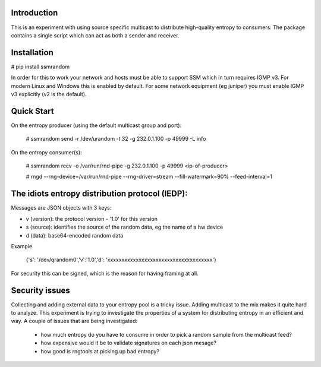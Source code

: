 
Introduction
------------

This is an experiment with using source specific multicast to distribute 
high-quality entropy to consumers. The package contains a single script which 
can act as both a sender and receiver.

Installation
------------

# pip install ssmrandom

In order for this to work your network and hosts must be able to support 
SSM which in turn requires IGMP v3. For modern Linux and Windows this is
enabled by default. For some network equipment (eg juniper) you must enable
IGMP v3 explicitly (v2 is the default).


Quick Start
-----------

On the entropy producer (using the default multicast group and port):

    # ssmrandom send -r /dev/urandom -t 32 -g 232.0.1.100 -p 49999 -L info 

On the entropy consumer(s):

    # ssmrandom recv -o /var/run/rnd-pipe -g 232.0.1.100 -p 49999 <ip-of-producer>

    # rngd --rng-device=/var/run/rnd-pipe --rng-driver=stream --fill-watermark=90% --feed-interval=1


The idiots entropy distribution protocol (IEDP):
------------------------------------------------

Messages are JSON objects with 3 keys:

- v (version): the protocol version - '1.0' for this version
- s (source): identifies the source of the random data, eg the name of a hw device
- d (data): base64-encoded random data

Example

    {'s': '/dev/qrandom0','v':'1.0','d': 'xxxxxxxxxxxxxxxxxxxxxxxxxxxxxxxxxxxxx'}

For security this can be signed, which is the reason for having framing at all.

Security issues
---------------

Collecting and adding external data to your entropy pool is a tricky issue. Adding
multicast to the mix makes it quite hard to analyze. This experiment is trying to 
investigate the properties of a system for distributing entropy in an efficient and
way. A couple of issues that are being investigated:

 - how much entropy do you have to consume in order to pick a random sample from the multicast feed?
 - how expensive would it be to validate signatures on each json mesage?
 - how good is rngtools at picking up bad entropy?

